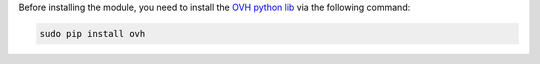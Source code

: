 Before installing the module, you need to install the `OVH python lib <https://github.com/ovh/python-ovh>`_ via the following command:

.. code::

  sudo pip install ovh
  